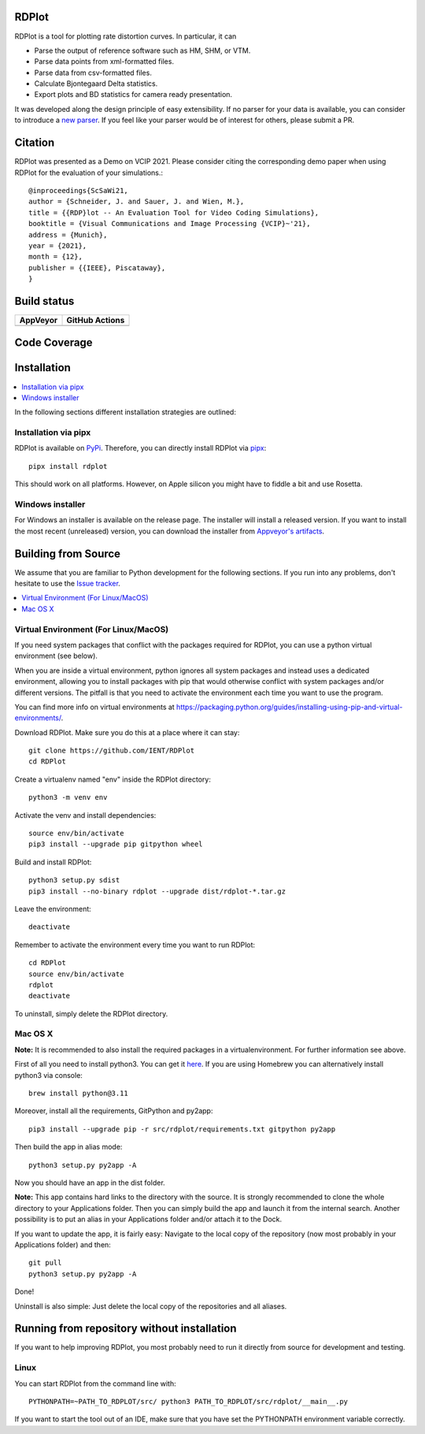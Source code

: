 RDPlot
=======================

.. image:: https://raw.githubusercontent.com/wiki/IENT/RDPlot/resources/figures/rdplot_gui.png
  :alt: RDPlot GUI

RDPlot is a tool for plotting rate distortion curves.
In particular, it can

- Parse the output of reference software such as HM, SHM, or VTM.
- Parse data points from xml-formatted files.
- Parse data from csv-formatted files.
- Calculate Bjontegaard Delta statistics.
- Export plots and BD statistics for camera ready presentation.

It was developed along the design principle of easy extensibility.
If no parser for your data is available, you can consider to introduce a `new parser <https://github.com/IENT/RDPlot/wiki/How-to-implement-a-new-parser>`_.
If you feel like your parser would be of interest for others, please submit a PR.

Citation
=======================
RDPlot was presented as a Demo on VCIP 2021. Please consider citing the corresponding demo paper when using RDPlot for the evaluation of your simulations.::

    @inproceedings{ScSaWi21,
    author = {Schneider, J. and Sauer, J. and Wien, M.},
    title = {{RDP}lot -- An Evaluation Tool for Video Coding Simulations},
    booktitle = {Visual Communications and Image Processing {VCIP}~'21},
    address = {Munich},
    year = {2021},
    month = {12},
    publisher = {{IEEE}, Piscataway},
    }

Build status
=======================
.. |Appveyor| image:: https://ci.appveyor.com/api/projects/status/37mam1gyisyauvkv/branch/master?svg=true
  :target: https://ci.appveyor.com/project/dmehlem/rdplot
.. |Actions| image:: https://github.com/IENT/RDPlot/actions/workflows/build_test_rdplot.yml/badge.svg?branch=master
  :target: https://github.com/IENT/RDPlot/actions/workflows/build_test_rdplot.yml

+------------+------------------+
|  AppVeyor  | GitHub Actions   |
+============+==================+
| |Appveyor| | |Actions|        |
+------------+------------------+

Code Coverage
=======================
.. image:: https://coveralls.io/repos/github/IENT/RDPlot/badge.svg?branch=master
  :target: https://coveralls.io/github/IENT/RDPlot

Installation
========================

.. contents::
   :local:

In the following sections different installation strategies are outlined:

Installation via pipx
---------------------
RDPlot is available on `PyPi <https://pypi.org/project/rdplot/>`_.
Therefore, you can directly install RDPlot via `pipx <https://pypi.org/project/pipx/>`_::

  pipx install rdplot

This should work on all platforms.
However, on Apple silicon you might have to fiddle a bit and use Rosetta.


Windows installer
-----------------
For Windows an installer is available on the release page.
The installer will install a released version.
If you want to install the most recent (unreleased) version, you can download the installer from `Appveyor's artifacts <https://ci.appveyor.com/project/JensAc/rdplot/build/artifacts>`_.


Building from Source
=====================
We assume that you are familiar to Python development for the following sections.
If you run into any problems, don't hesitate to use the `Issue tracker <https://github.com/IENT/RDPlot/issues>`_.

.. contents::
   :local:

Virtual Environment (For Linux/MacOS)
-------------------
If you need system packages that conflict with the packages required for RDPlot, you can use a python virtual environment (see below).

When you are inside a virtual environment, python ignores all system packages and instead uses a dedicated environment, allowing you to install packages with pip that would otherwise conflict with system packages and/or different versions. The pitfall is that you need to activate the environment each time you want to use the program.

You can find more info on virtual environments at https://packaging.python.org/guides/installing-using-pip-and-virtual-environments/.

Download RDPlot. Make sure you do this at a place where it can stay::

    git clone https://github.com/IENT/RDPlot
    cd RDPlot

Create a virtualenv named "env" inside the RDPlot directory::

    python3 -m venv env

Activate the venv and install dependencies::

    source env/bin/activate
    pip3 install --upgrade pip gitpython wheel

Build and install RDPlot::

    python3 setup.py sdist
    pip3 install --no-binary rdplot --upgrade dist/rdplot-*.tar.gz

Leave the environment::

    deactivate

Remember to activate the environment every time you want to run RDPlot::

    cd RDPlot
    source env/bin/activate
    rdplot
    deactivate

To uninstall, simply delete the RDPlot directory.

Mac OS X
--------
**Note:** It is recommended to also install the required packages in a virtualenvironment. For further information see above.

First of all you need to install python3.
You can get it `here
<https://www.python.org/downloads/>`_.
If you are using Homebrew you can alternatively install python3 via console::

    brew install python@3.11

Moreover, install all the requirements, GitPython and py2app::

    pip3 install --upgrade pip -r src/rdplot/requirements.txt gitpython py2app

Then build the app in alias mode::

    python3 setup.py py2app -A

Now you should have an app in the dist folder.

**Note:** This app contains hard links to the directory with the source.
It is strongly recommended to clone the whole directory to your Applications folder.
Then you can simply build the app and launch it from the internal search.
Another possibility is to put an alias in your Applications folder and/or attach it to the Dock.

If you want to update the app, it is fairly easy:
Navigate to the local copy of the repository (now most probably in your Applications folder) and then::

    git pull
    python3 setup.py py2app -A

Done!

Uninstall is also simple: Just delete the local copy of the repositories and all aliases.

Running from repository without installation
=============================================
If you want to help improving RDPlot, you most probably need to run it directly from source for development and testing.

Linux
-----
You can start RDPlot from the command line with::

    PYTHONPATH=~PATH_TO_RDPLOT/src/ python3 PATH_TO_RDPLOT/src/rdplot/__main__.py

If you want to start the tool out of an IDE, make sure that you have set the PYTHONPATH environment variable correctly.
